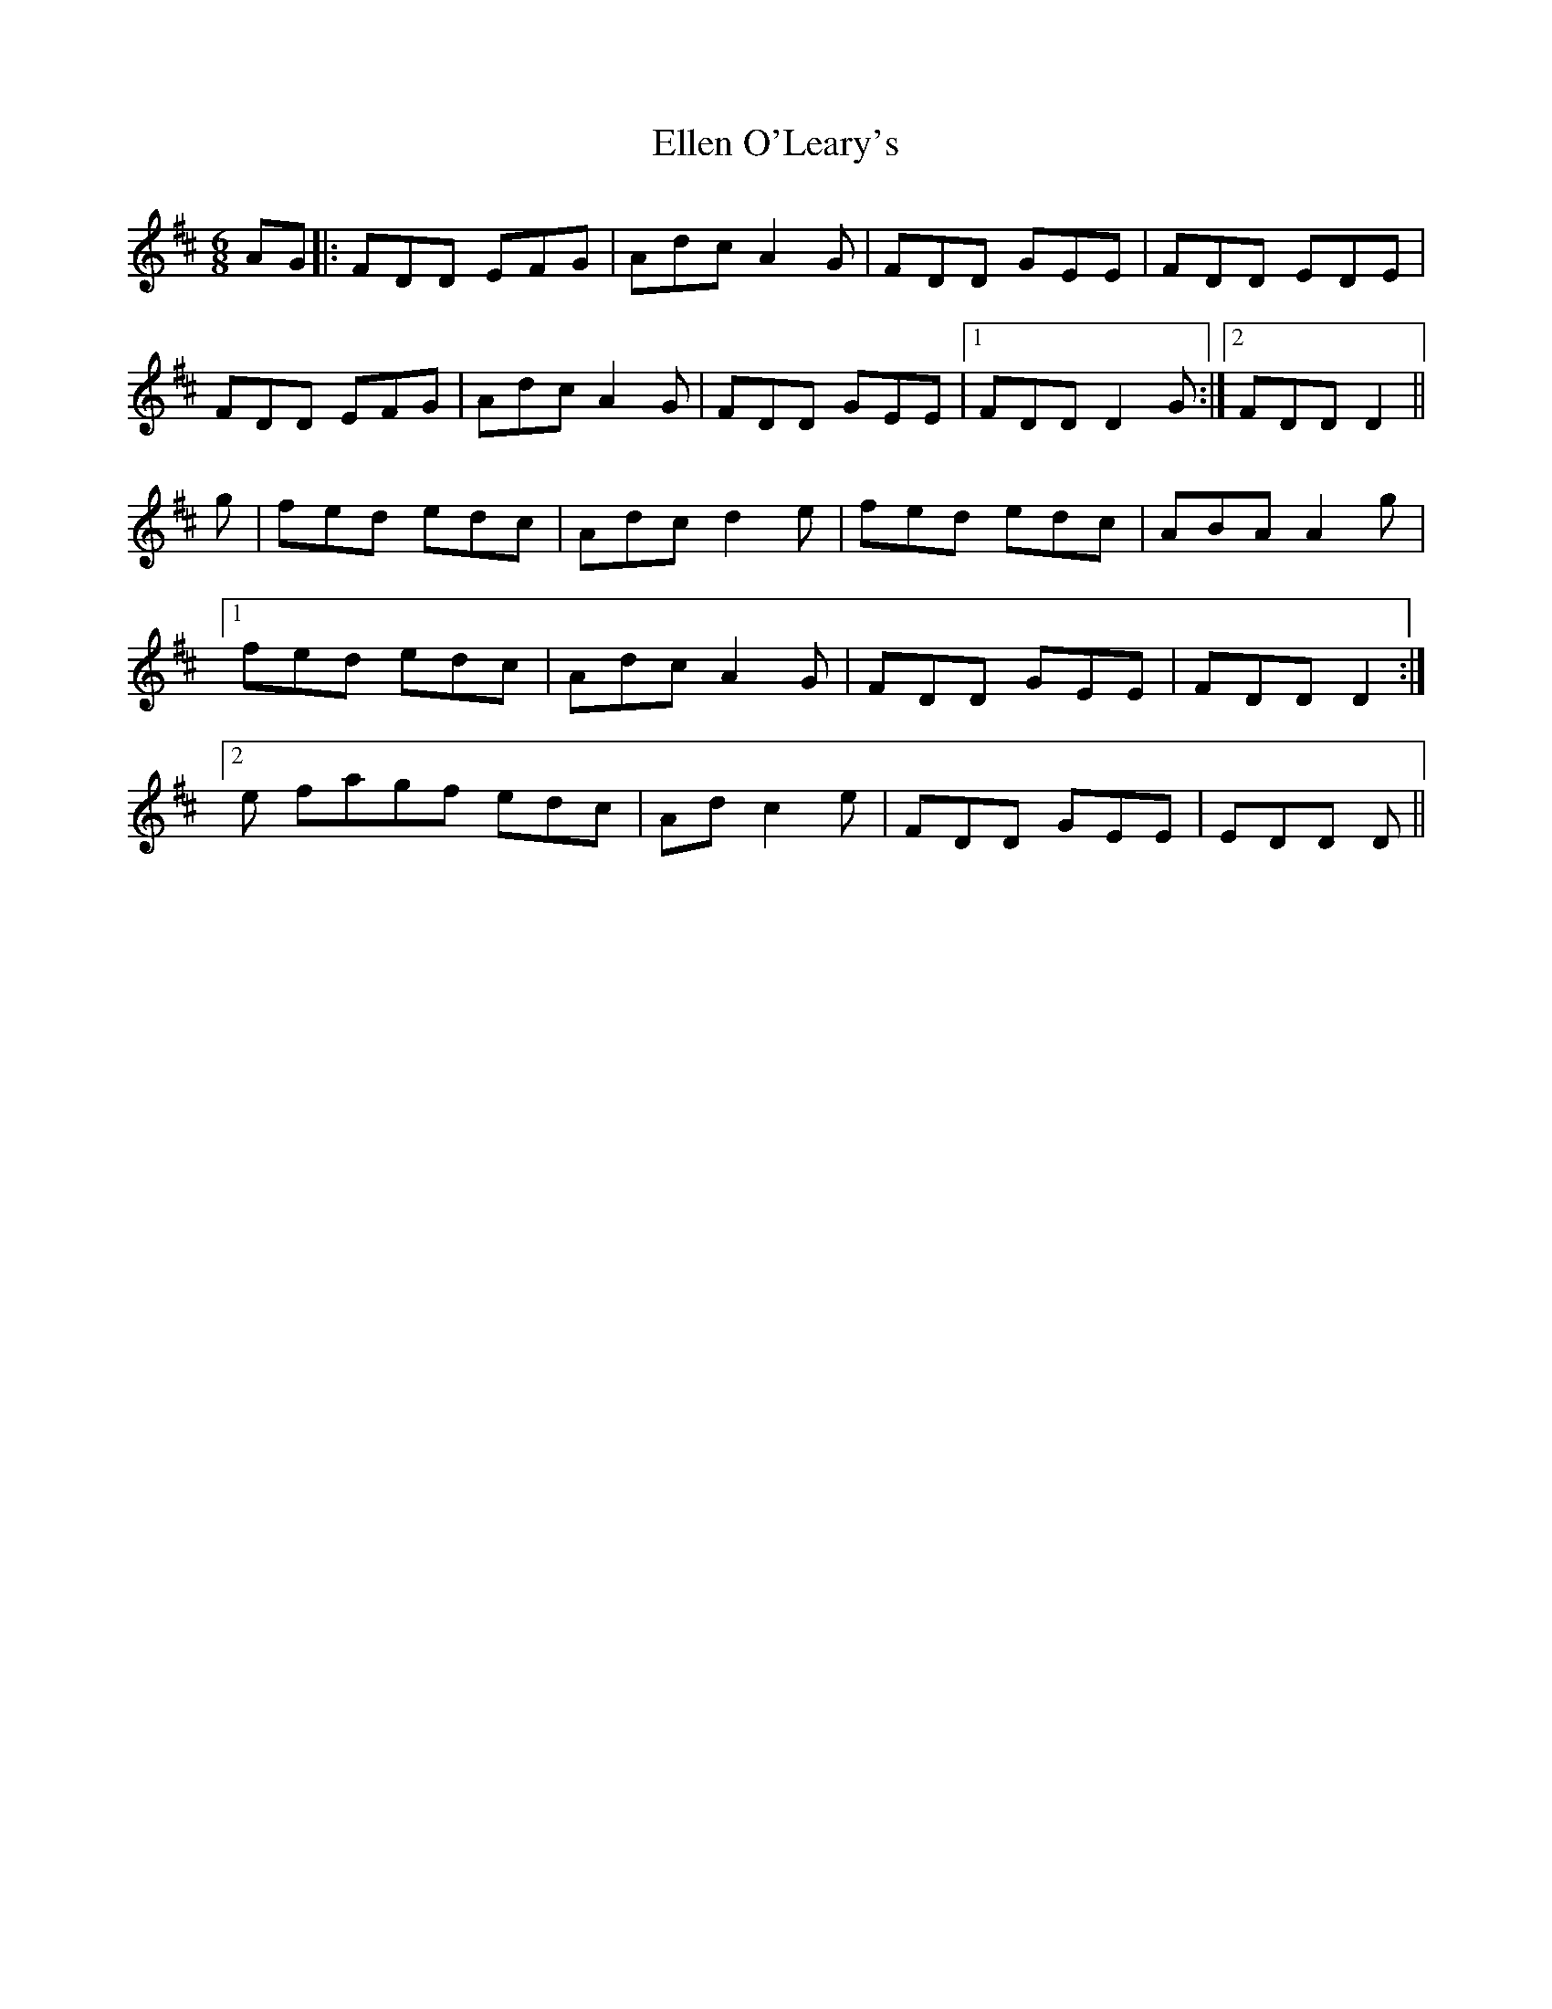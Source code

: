 X: 1
T: Ellen O'Leary's
Z: leprecawn
S: https://thesession.org/tunes/12233#setting12233
R: jig
M: 6/8
L: 1/8
K: Dmaj
AG|: FDD EFG| Adc A2G| FDD GEE| FDD EDE|
FDD EFG| Adc A2G|FDD GEE|1 FDD D2G:|2 FDD D2 ||
g| fed edc| Adc d2e| fed edc | ABA A2g|
[1 fed edc |Adc A2G|FDD GEE | FDD D2:|
[2 e fagf edc | Adc2e| FDD GEE | EDD D||
